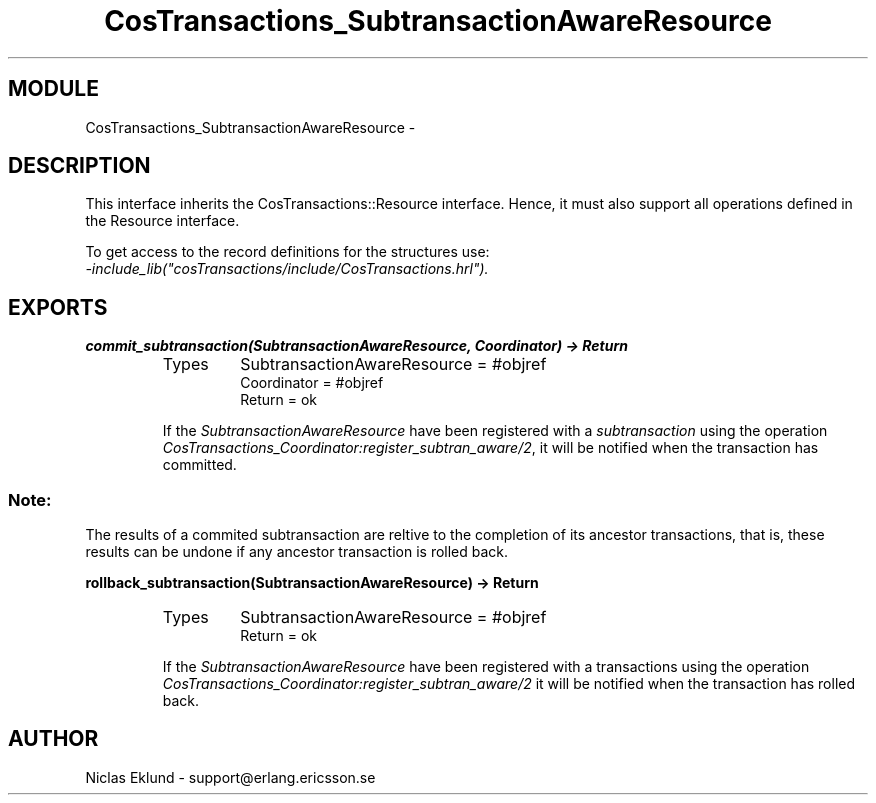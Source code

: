 .TH CosTransactions_SubtransactionAwareResource 3 "cosTransactions  1.1.1.1" "Ericsson Utvecklings AB" "ERLANG MODULE DEFINITION"
.SH MODULE
CosTransactions_SubtransactionAwareResource \-  
.SH DESCRIPTION
.LP
This interface inherits the CosTransactions::Resource interface\&. Hence, it must also support all operations defined in the Resource interface\&. 
.LP
To get access to the record definitions for the structures use:
.br
 \fI-include_lib("cosTransactions/include/CosTransactions\&.hrl")\&.\fR 

.SH EXPORTS
.LP
.B
commit_subtransaction(SubtransactionAwareResource, Coordinator) -> Return
.br
.RS
.TP
Types
SubtransactionAwareResource = #objref
.br
Coordinator = #objref
.br
Return = ok
.br
.RE
.RS
.LP
If the \fISubtransactionAwareResource\fR have been registered with a \fIsubtransaction\fR using the operation \fICosTransactions_Coordinator:register_subtran_aware/2\fR, it will be notified when the transaction has committed\&. 
.SS Note:
.LP
The results of a commited subtransaction are reltive to the completion of its ancestor transactions, that is, these results can be undone if any ancestor transaction is rolled back\&. 

.RE
.LP
.B
rollback_subtransaction(SubtransactionAwareResource) -> Return
.br
.RS
.TP
Types
SubtransactionAwareResource = #objref
.br
Return = ok
.br
.RE
.RS
.LP
If the \fISubtransactionAwareResource\fR have been registered with a transactions using the operation \fICosTransactions_Coordinator:register_subtran_aware/2\fR it will be notified when the transaction has rolled back\&. 
.RE
.SH AUTHOR
.nf
Niclas Eklund - support@erlang.ericsson.se
.fi
